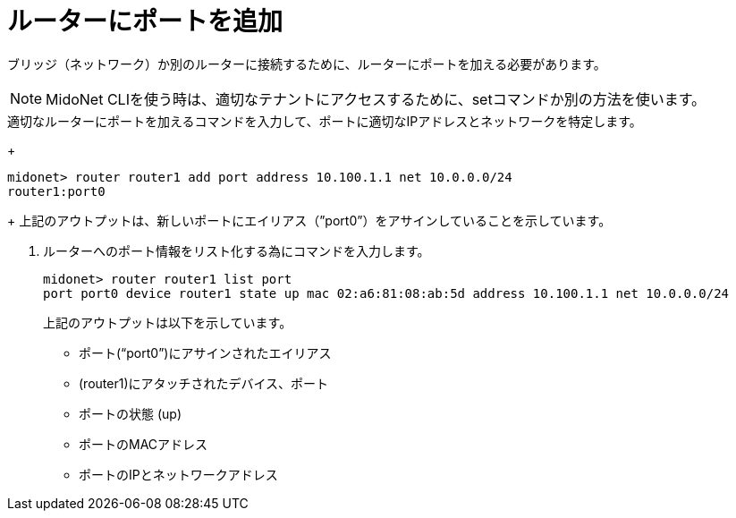 [[adding_a_port_to_a_router]]
= ルーターにポートを追加

ブリッジ（ネットワーク）か別のルーターに接続するために、ルーターにポートを加える必要があります。


[NOTE]
MidoNet CLIを使う時は、適切なテナントにアクセスするために、setコマンドか別の方法を使います。

.適切なルーターにポートを加えるコマンドを入力して、ポートに適切なIPアドレスとネットワークを特定します。
+
[source]
midonet> router router1 add port address 10.100.1.1 net 10.0.0.0/24
router1:port0
+
上記のアウトプットは、新しいポートにエイリアス（”port0”）をアサインしていることを示しています。

. ルーターへのポート情報をリスト化する為にコマンドを入力します。
+
[source]
midonet> router router1 list port
port port0 device router1 state up mac 02:a6:81:08:ab:5d address 10.100.1.1 net 10.0.0.0/24
+
上記のアウトプットは以下を示しています。

* ポート(“port0”)にアサインされたエイリアス
* (router1)にアタッチされたデバイス、ポート
* ポートの状態 (up)
* ポートのMACアドレス
* ポートのIPとネットワークアドレス

